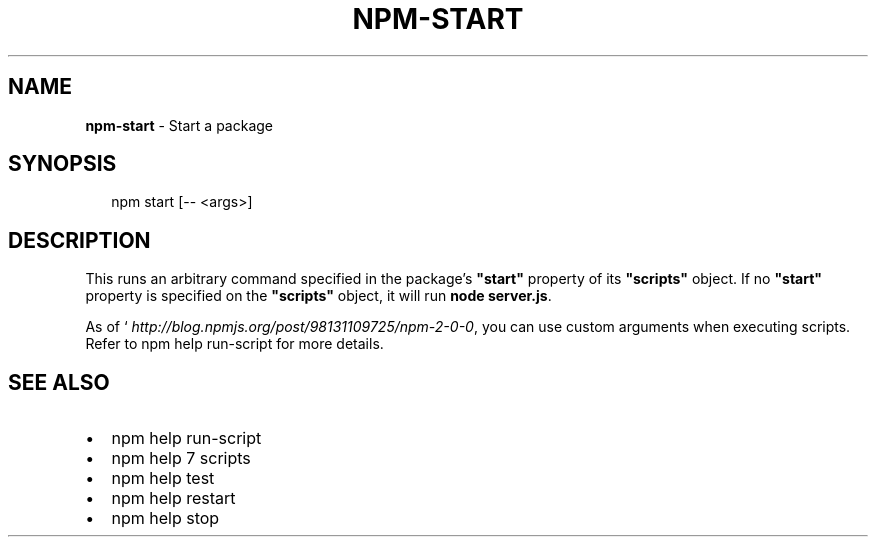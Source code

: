 .TH "NPM\-START" "1" "July 2018" "" ""
.SH "NAME"
\fBnpm-start\fR \- Start a package
.SH SYNOPSIS
.P
.RS 2
.nf
npm start [\-\- <args>]
.fi
.RE
.SH DESCRIPTION
.P
This runs an arbitrary command specified in the package's \fB"start"\fP property of
its \fB"scripts"\fP object\. If no \fB"start"\fP property is specified on the
\fB"scripts"\fP object, it will run \fBnode server\.js\fP\|\.
.P
As of ` \fIhttp://blog\.npmjs\.org/post/98131109725/npm\-2\-0\-0\fR, you can
use custom arguments when executing scripts\. Refer to npm help run\-script for
more details\.
.SH SEE ALSO
.RS 0
.IP \(bu 2
npm help run\-script
.IP \(bu 2
npm help 7 scripts
.IP \(bu 2
npm help test
.IP \(bu 2
npm help restart
.IP \(bu 2
npm help stop

.RE


